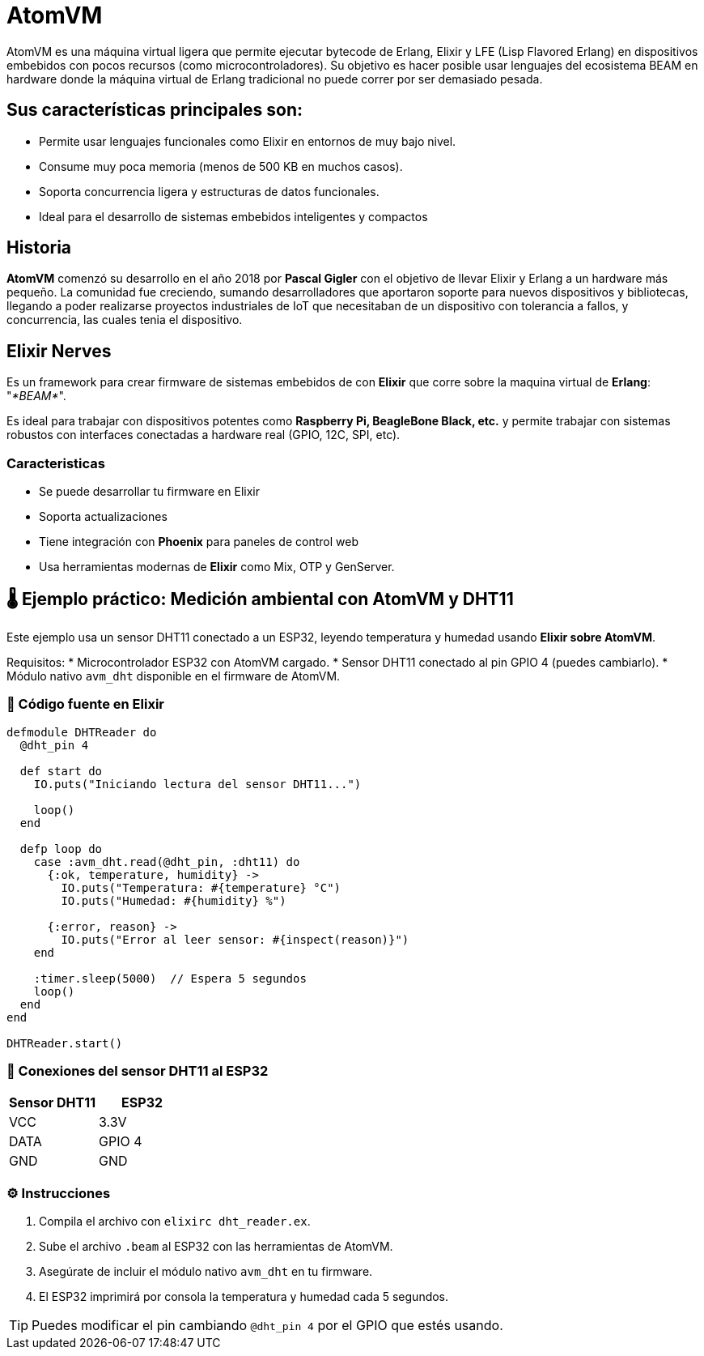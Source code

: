 = AtomVM

AtomVM es una máquina virtual ligera que permite ejecutar bytecode de Erlang, Elixir y LFE (Lisp Flavored Erlang) en dispositivos embebidos con pocos recursos (como microcontroladores). Su objetivo es hacer posible usar lenguajes del ecosistema BEAM en hardware donde la máquina virtual de Erlang tradicional no puede correr por ser demasiado pesada.

== Sus características principales son:
* Permite usar lenguajes funcionales como Elixir en entornos de muy bajo nivel.

* Consume muy poca memoria (menos de 500 KB en muchos casos).

* Soporta concurrencia ligera y estructuras de datos funcionales.

* Ideal para el desarrollo de sistemas embebidos inteligentes y compactos

== Historia

*AtomVM* comenzó su desarrollo en el año 2018 por *Pascal Gigler* con el objetivo de llevar Elixir y Erlang a un hardware más pequeño. La comunidad fue creciendo, sumando desarrolladores que aportaron soporte para nuevos dispositivos y bibliotecas, llegando a poder realizarse proyectos industriales de IoT que necesitaban de un dispositivo con tolerancia a fallos,  y  concurrencia, las cuales tenia  el dispositivo.

== Elixir Nerves

Es un framework para crear firmware de sistemas  embebidos de con *Elixir*  que  corre sobre la maquina virtual de *Erlang*: "_*BEAM*_".

Es ideal para trabajar  con dispositivos potentes como *Raspberry Pi, BeagleBone  Black,  etc.* y  permite trabajar con sistemas robustos con interfaces conectadas a hardware real (GPIO, 12C, SPI, etc).

=== Caracteristicas

* Se puede desarrollar tu firmware en Elixir
* Soporta actualizaciones
* Tiene integración con *Phoenix* para paneles  de control  web
* Usa herramientas modernas de *Elixir* como Mix, OTP y  GenServer.

== 🌡️ Ejemplo práctico: Medición ambiental con AtomVM y DHT11

Este ejemplo usa un sensor DHT11 conectado a un ESP32, leyendo temperatura y humedad usando **Elixir sobre AtomVM**.

Requisitos:
* Microcontrolador ESP32 con AtomVM cargado.
* Sensor DHT11 conectado al pin GPIO 4 (puedes cambiarlo).
* Módulo nativo `avm_dht` disponible en el firmware de AtomVM.

=== 📄 Código fuente en Elixir

[source,elixir]
----
defmodule DHTReader do
  @dht_pin 4

  def start do
    IO.puts("Iniciando lectura del sensor DHT11...")

    loop()
  end

  defp loop do
    case :avm_dht.read(@dht_pin, :dht11) do
      {:ok, temperature, humidity} ->
        IO.puts("Temperatura: #{temperature} °C")
        IO.puts("Humedad: #{humidity} %")

      {:error, reason} ->
        IO.puts("Error al leer sensor: #{inspect(reason)}")
    end

    :timer.sleep(5000)  // Espera 5 segundos
    loop()
  end
end

DHTReader.start()
----

=== 🔌 Conexiones del sensor DHT11 al ESP32

[cols="2,2", options="header"]
|===
| Sensor DHT11 | ESP32
| VCC          | 3.3V
| DATA         | GPIO 4
| GND          | GND
|===

=== ⚙️ Instrucciones

. Compila el archivo con `elixirc dht_reader.ex`.
. Sube el archivo `.beam` al ESP32 con las herramientas de AtomVM.
. Asegúrate de incluir el módulo nativo `avm_dht` en tu firmware.
. El ESP32 imprimirá por consola la temperatura y humedad cada 5 segundos.

TIP: Puedes modificar el pin cambiando `@dht_pin 4` por el GPIO que estés usando.




